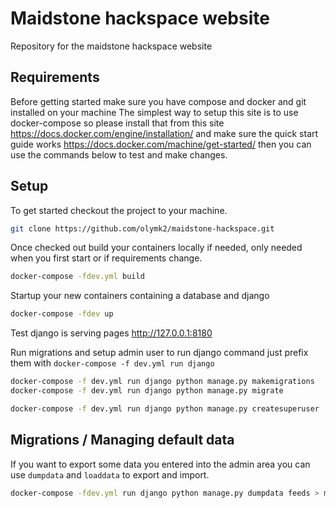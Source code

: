 * Maidstone hackspace website

Repository for the maidstone hackspace website


** Requirements
Before getting started make sure you have compose and docker and git installed on your machine
The simplest way to setup this site is to use docker-compose so please install that from this site https://docs.docker.com/engine/installation/ and make sure the quick start guide works https://docs.docker.com/machine/get-started/ then you can use the commands below to test and make changes.

** Setup
To get started checkout the project to your machine.

#+BEGIN_SRC sh
git clone https://github.com/olymk2/maidstone-hackspace.git
#+END_SRC

Once checked out build your containers locally if needed, only needed when you first start or if requirements change.

#+BEGIN_SRC sh
docker-compose -fdev.yml build
#+END_SRC

Startup your new containers containing a database and django 

#+BEGIN_SRC sh
docker-compose -fdev up
#+END_SRC

Test django is serving pages
http://127.0.0.1:8180


Run migrations and setup admin user
to run django command just prefix them with =docker-compose -f dev.yml run django= 
#+BEGIN_SRC sh
docker-compose -f dev.yml run django python manage.py makemigrations
docker-compose -f dev.yml run django python manage.py migrate
#+END_SRC

#+BEGIN_SRC sh
docker-compose -f dev.yml run django python manage.py createsuperuser
#+END_SRC


** Migrations / Managing default data
If you want to export some data you entered into the admin area you can use =dumpdata= and =loaddata= to export and import.

#+BEGIN_SRC sh
docker-compose -fdev.yml run django python manage.py dumpdata feeds > mhackspace/feeds/fixtures/default.json
#+END_SRC
